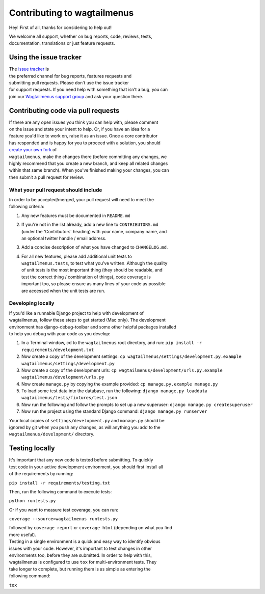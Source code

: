 Contributing to wagtailmenus
============================

Hey! First of all, thanks for considering to help out!

| We welcome all support, whether on bug reports, code, reviews, tests,
| documentation, translations or just feature requests.

Using the issue tracker
-----------------------

| The `issue
  tracker <https://github.com/rkhleics/wagtailmenus/issues>`__ is
| the preferred channel for bug reports, features requests and
| submitting pull requests. Please don't use the issue tracker
| for support requests. If you need help with something that isn't a
  bug, you can
| join our `Wagtailmenus support
  group <https://groups.google.com/forum/#!forum/wagtailmenus-support-requests>`__
  and ask your question there.

Contributing code via pull requests
-----------------------------------

| If there are any open issues you think you can help with, please
  comment
| on the issue and state your intent to help. Or, if you have an idea
  for a
| feature you'd like to work on, raise it as an issue. Once a core
  contributor
| has responded and is happy for you to proceed with a solution, you
  should
| `create your own
  fork <https://help.github.com/articles/fork-a-repo/>`__ of
| ``wagtailmenus``, make the changes there (before committing any
  changes, we
| highly recommend that you create a new branch, and keep all related
  changes
| within that same branch). When you've finished making your changes,
  you can
| then submit a pull request for review.

What your pull request should include
~~~~~~~~~~~~~~~~~~~~~~~~~~~~~~~~~~~~~

| In order to be accepted/merged, your pull request will need to meet
  the
| following criteria:

#. Any new features must be documented in ``README.md``

#. | If you're not in the list already, add a new line to
     ``CONTRIBUTORS.md``
   | (under the 'Contributors' heading) with your name, company name,
     and
   | an optional twitter handle / email address.

#. Add a concise description of what you have changed to
   ``CHANGELOG.md``.

#. | For all new features, please add additional unit tests to
   | ``wagtailmenus.tests``, to test what you've written. Although the
     quality
   | of unit tests is the most important thing (they should be readable,
     and
   | test the correct thing / combination of things), code coverage is
   | important too, so please ensure as many lines of your code as
     possible
   | are accessed when the unit tests are run.

Developing locally
~~~~~~~~~~~~~~~~~~

| If you'd like a runnable Django project to help with development of
| wagtailmenus, follow these steps to get started (Mac only). The
  development
| environment has django-debug-toolbar and some other helpful packages
  installed
| to help you debug with your code as you develop:

#. In a Terminal window, cd to the ``wagtailmenus`` root directory, and
   run:
   ``pip install -r requirements/development.txt``
#. Now create a copy of the development settings:
   ``cp wagtailmenus/settings/development.py.example wagtailmenus/settings/development.py``
#. Now create a copy of the development urls:
   ``cp wagtailmenus/development/urls.py.example wagtailmenus/development/urls.py``
#. Now create ``manage.py`` by copying the example provided:
   ``cp manage.py.example manage.py``
#. To load some test data into the database, run the following:
   ``django manage.py loaddata wagtailmenus/tests/fixtures/test.json``
#. Now run the following and follow the prompts to set up a new
   superuser:
   ``django manage.py createsuperuser``
#. Now run the project using the standard Django command:
   ``django manage.py runserver``

| Your local copies of ``settings/development.py`` and ``manage.py``
  should be
| ignored by git when you push any changes, as will anything you add to
  the
| ``wagtailmenus/development/`` directory.

Testing locally
---------------

| It's important that any new code is tested before submitting. To
  quickly
| test code in your active development environment, you should first
  install all
| of the requirements by running:

``pip install -r requirements/testing.txt``

Then, run the following command to execute tests:

``python runtests.py``

Or if you want to measure test coverage, you can run:

``coverage --source=wagtailmenus runtests.py``

| followed by ``coverage report`` or ``coverage html`` (depending on
  what you find
| more useful).

| Testing in a single environment is a quick and easy way to identify
  obvious
| issues with your code. However, it's important to test changes in
  other
| environments too, before they are submitted. In order to help with
  this,
| wagtailmenus is configured to use ``tox`` for multi-environment tests.
  They
| take longer to complete, but running them is as simple as entering the
| following command:

``tox``
